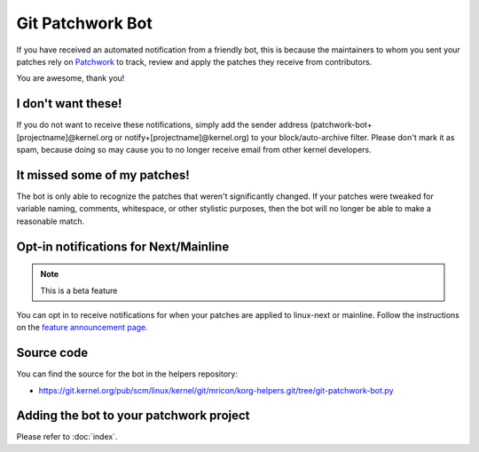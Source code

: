 Git Patchwork Bot
=================
If you have received an automated notification from a friendly bot, this
is because the maintainers to whom you sent your patches rely on
Patchwork_ to track, review and apply the patches they receive from
contributors.

You are awesome, thank you!

.. _Patchwork: https://patchwork.kernel.org/

I don't want these!
-------------------
If you do not want to receive these notifications, simply add the sender
address (patchwork-bot+[projectname]@kernel.org or
notify+[projectname]@kernel.org) to your block/auto-archive filter.
Please don't mark it as spam, because doing so may cause you to no
longer receive email from other kernel developers.

It missed some of my patches!
-----------------------------
The bot is only able to recognize the patches that weren't significantly
changed. If your patches were tweaked for variable naming, comments,
whitespace, or other stylistic purposes, then the bot will no longer be
able to make a reasonable match.

Opt-in notifications for Next/Mainline
--------------------------------------
.. note:: This is a beta feature

You can opt in to receive notifications for when your patches are
applied to linux-next or mainline. Follow the instructions on the
`feature announcement page`_.

.. _`feature announcement page`: https://www.kernel.org/get-notifications-for-your-patches.html

Source code
-----------
You can find the source for the bot in the helpers repository:

* https://git.kernel.org/pub/scm/linux/kernel/git/mricon/korg-helpers.git/tree/git-patchwork-bot.py

Adding the bot to your patchwork project
----------------------------------------
Please refer to :doc:`index`.
